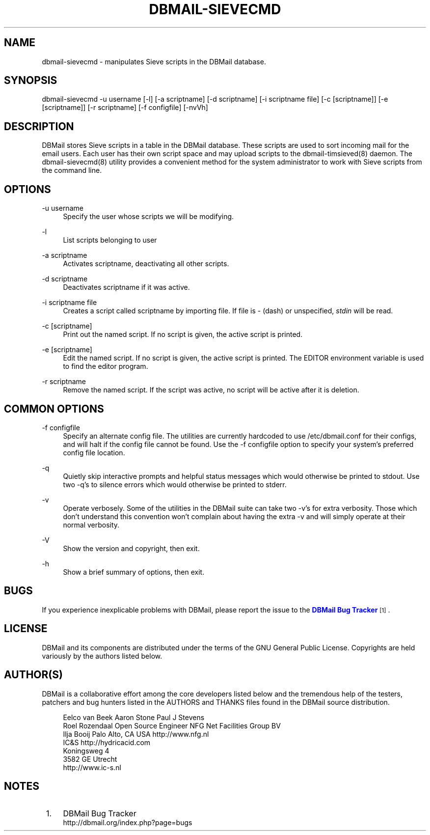 '\" t
.\"     Title: dbmail-sievecmd
.\"    Author: [FIXME: author] [see http://docbook.sf.net/el/author]
.\" Generator: DocBook XSL Stylesheets v1.75.2 <http://docbook.sf.net/>
.\"      Date: 08/10/2010
.\"    Manual: \ \&
.\"    Source: \ \&
.\"  Language: English
.\"
.TH "DBMAIL\-SIEVECMD" "8" "08/10/2010" "\ \&" "\ \&"
.\" -----------------------------------------------------------------
.\" * Define some portability stuff
.\" -----------------------------------------------------------------
.\" ~~~~~~~~~~~~~~~~~~~~~~~~~~~~~~~~~~~~~~~~~~~~~~~~~~~~~~~~~~~~~~~~~
.\" http://bugs.debian.org/507673
.\" http://lists.gnu.org/archive/html/groff/2009-02/msg00013.html
.\" ~~~~~~~~~~~~~~~~~~~~~~~~~~~~~~~~~~~~~~~~~~~~~~~~~~~~~~~~~~~~~~~~~
.ie \n(.g .ds Aq \(aq
.el       .ds Aq '
.\" -----------------------------------------------------------------
.\" * set default formatting
.\" -----------------------------------------------------------------
.\" disable hyphenation
.nh
.\" disable justification (adjust text to left margin only)
.ad l
.\" -----------------------------------------------------------------
.\" * MAIN CONTENT STARTS HERE *
.\" -----------------------------------------------------------------
.SH "NAME"
dbmail-sievecmd \- manipulates Sieve scripts in the DBMail database\&.
.SH "SYNOPSIS"
.sp
dbmail\-sievecmd \-u username [\-l] [\-a scriptname] [\-d scriptname] [\-i scriptname file] [\-c [scriptname]] [\-e [scriptname]] [\-r scriptname] [\-f configfile] [\-nvVh]
.SH "DESCRIPTION"
.sp
DBMail stores Sieve scripts in a table in the DBMail database\&. These scripts are used to sort incoming mail for the email users\&. Each user has their own script space and may upload scripts to the dbmail\-timsieved(8) daemon\&. The dbmail\-sievecmd(8) utility provides a convenient method for the system administrator to work with Sieve scripts from the command line\&.
.SH "OPTIONS"
.PP
\-u username
.RS 4
Specify the user whose scripts we will be modifying\&.
.RE
.PP
\-l
.RS 4
List scripts belonging to user
.RE
.PP
\-a scriptname
.RS 4
Activates
scriptname, deactivating all other scripts\&.
.RE
.PP
\-d scriptname
.RS 4
Deactivates
scriptname
if it was active\&.
.RE
.PP
\-i scriptname file
.RS 4
Creates a script called
scriptname
by importing
file\&. If
file
is \- (dash) or unspecified,
\fIstdin\fR
will be read\&.
.RE
.PP
\-c [scriptname]
.RS 4
Print out the named script\&. If no script is given, the active script is printed\&.
.RE
.PP
\-e [scriptname]
.RS 4
Edit the named script\&. If no script is given, the active script is printed\&. The EDITOR environment variable is used to find the editor program\&.
.RE
.PP
\-r scriptname
.RS 4
Remove the named script\&. If the script was active, no script will be active after it is deletion\&.
.RE
.SH "COMMON OPTIONS"
.PP
\-f configfile
.RS 4
Specify an alternate config file\&. The utilities are currently hardcoded to use /etc/dbmail\&.conf for their configs, and will halt if the config file cannot be found\&. Use the \-f configfile option to specify your system\(cqs preferred config file location\&.
.RE
.PP
\-q
.RS 4
Quietly skip interactive prompts and helpful status messages which would otherwise be printed to stdout\&. Use two \-q\(cqs to silence errors which would otherwise be printed to stderr\&.
.RE
.PP
\-v
.RS 4
Operate verbosely\&. Some of the utilities in the DBMail suite can take two \-v\(cqs for extra verbosity\&. Those which don\(cqt understand this convention won\(cqt complain about having the extra \-v and will simply operate at their normal verbosity\&.
.RE
.PP
\-V
.RS 4
Show the version and copyright, then exit\&.
.RE
.PP
\-h
.RS 4
Show a brief summary of options, then exit\&.
.RE
.SH "BUGS"
.sp
If you experience inexplicable problems with DBMail, please report the issue to the \m[blue]\fBDBMail Bug Tracker\fR\m[]\&\s-2\u[1]\d\s+2\&.
.SH "LICENSE"
.sp
DBMail and its components are distributed under the terms of the GNU General Public License\&. Copyrights are held variously by the authors listed below\&.
.SH "AUTHOR(S)"
.sp
DBMail is a collaborative effort among the core developers listed below and the tremendous help of the testers, patchers and bug hunters listed in the AUTHORS and THANKS files found in the DBMail source distribution\&.
.sp
.if n \{\
.RS 4
.\}
.nf
Eelco van Beek      Aaron Stone            Paul J Stevens
Roel Rozendaal      Open Source Engineer   NFG Net Facilities Group BV
Ilja Booij          Palo Alto, CA USA      http://www\&.nfg\&.nl
IC&S                http://hydricacid\&.com
Koningsweg 4
3582 GE Utrecht
http://www\&.ic\-s\&.nl
.fi
.if n \{\
.RE
.\}
.SH "NOTES"
.IP " 1." 4
DBMail Bug Tracker
.RS 4
\%http://dbmail.org/index.php?page=bugs
.RE
